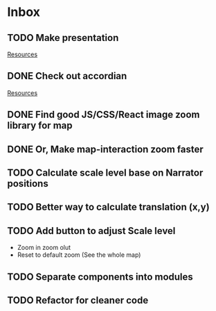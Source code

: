 * Inbox
** TODO Make presentation

[[file:~/waygate/README.org::*Resources][Resources]]
** DONE Check out accordian

[[file:~/waygate/README.org::*Resources][Resources]]
** DONE Find good JS/CSS/React image zoom library for map
** DONE Or, Make map-interaction zoom faster
** TODO Calculate scale level base on Narrator positions
** TODO Better way to calculate translation (x,y)
** TODO Add button to adjust Scale level
- Zoom in zoom olut
- Reset to default zoom (See the whole map)
** TODO Separate components into modules
** TODO Refactor for cleaner code
